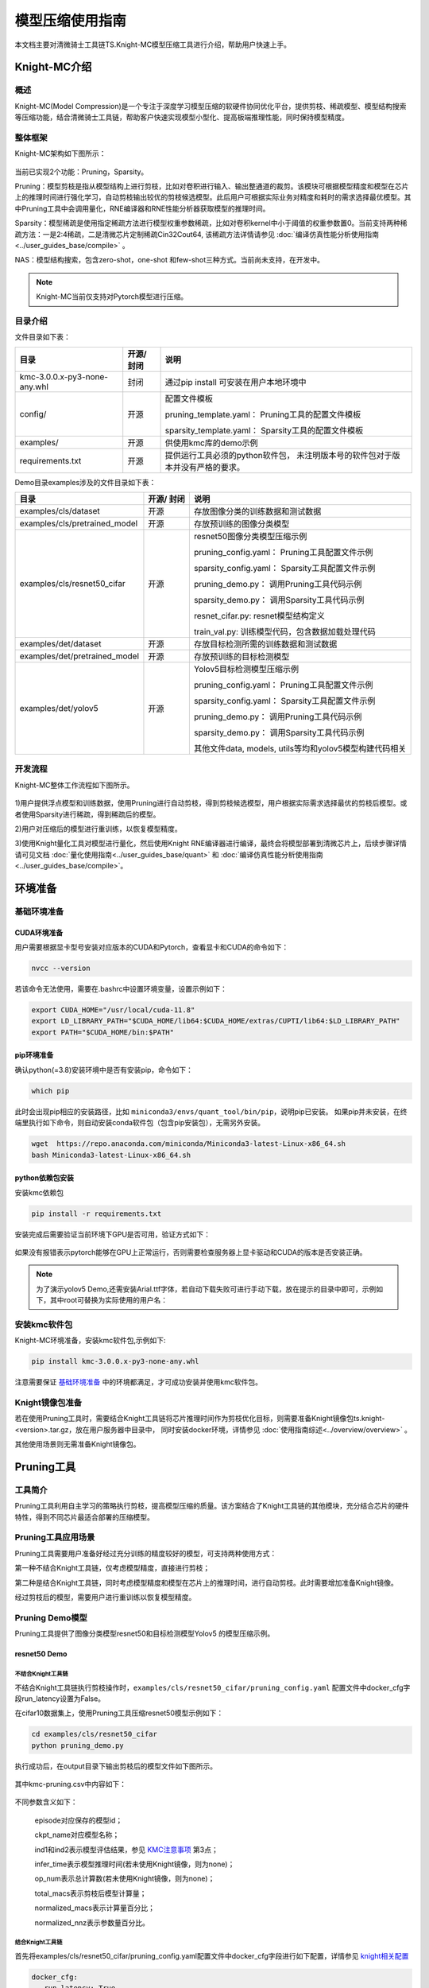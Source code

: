 ===================
模型压缩使用指南
===================

本文档主要对清微骑士工具链TS.Knight-MC模型压缩工具进行介绍，帮助用户快速上手。


Knight-MC介绍
=============

概述
----

Knight-MC(Model
Compression)是一个专注于深度学习模型压缩的软硬件协同优化平台，提供剪枝、稀疏模型、模型结构搜索等压缩功能，结合清微骑士工具链，帮助客户快速实现模型小型化、提高板端推理性能，同时保持模型精度。

整体框架
--------

Knight-MC架构如下图所示：

.. figure:: ../media/mc_1.png
    :alt: pipeline
    :align: center

当前已实现2个功能：Pruning，Sparsity。

Pruning：模型剪枝是指从模型结构上进行剪枝，比如对卷积进行输入、输出整通道的裁剪。该模块可根据模型精度和模型在芯片上的推理时间进行强化学习，自动剪枝输出较优的剪枝候选模型。此后用户可根据实际业务对精度和耗时的需求选择最优模型。其中Pruning工具中会调用量化，RNE编译器和RNE性能分析器获取模型的推理时间。

Sparsity：模型稀疏是使用指定稀疏方法进行模型权重参数稀疏，比如对卷积kernel中小于阈值的权重参数置0。当前支持两种稀疏方法：一是2:4稀疏，二是清微芯片定制稀疏Cin32Cout64,
该稀疏方法详情请参见 :doc:`编译仿真性能分析使用指南<../user_guides_base/compile>` 。

NAS：模型结构搜索，包含zero-shot，one-shot
和few-shot三种方式。当前尚未支持，在开发中。

.. note::
	Knight-MC当前仅支持对Pytorch模型进行压缩。

目录介绍
--------

文件目录如下表：

+----------------------------+-----+----------------------------------------------+
| 目录                       |开源/|   说明                                       |
|                            |封闭 |                                              |
+============================+=====+==============================================+
|kmc-3.0.0.x-py3-none-any.whl|封闭 | 通过pip install                              |
|                            |     | 可安装在用户本地环境中                       |
+----------------------------+-----+----------------------------------------------+
| config/                    |开源 |配置文件模板                                  |
|                            |     |                                              |
|                            |     |pruning_template.yaml：                       |
|                            |     |Pruning工具的配置文件模板                     |
|                            |     |                                              |
|                            |     |sparsity_template.yaml：                      |
|                            |     |Sparsity工具的配置文件模板                    |
+----------------------------+-----+----------------------------------------------+
| examples/                  |开源 | 供使用kmc库的demo示例                        |
|                            |     |                                              |
+----------------------------+-----+----------------------------------------------+
| requirements.txt           |开源 |提供运行工具必须的python软件包，              |
|                            |     |未注明版本号的软件包对于版本并没有严格的要求。|
+----------------------------+-----+----------------------------------------------+

Demo目录examples涉及的文件目录如下表：

+-----------------------------+--------+---------------------------------------+
|      目录                   | 开源/  |   说明                                |
|                             | 封闭   |                                       |
+=============================+========+=======================================+
|examples/cls/dataset         | 开源   | 存放图像分类的训练数据和测试数据      |
+-----------------------------+--------+---------------------------------------+
|examples/cls/pretrained_model| 开源   | 存放预训练的图像分类模型              |
+-----------------------------+--------+---------------------------------------+
|examples/cls/resnet50_cifar  | 开源   |resnet50图像分类模型压缩示例           |
|                             |        |                                       |
|                             |        |pruning_config.yaml：                  |
|                             |        |Pruning工具配置文件示例                |
|                             |        |                                       |
|                             |        |sparsity_config.yaml：                 |
|                             |        |Sparsity工具配置文件示例               |
|                             |        |                                       |
|                             |        |pruning_demo.py：                      |
|                             |        |调用Pruning工具代码示例                |
|                             |        |                                       |
|                             |        |sparsity_demo.py：                     |
|                             |        |调用Sparsity工具代码示例               |
|                             |        |                                       |
|                             |        |resnet_cifar.py: resnet模型结构定义    |
|                             |        |                                       |
|                             |        |train_val.py:                          |
|                             |        |训练模型代码，包含数据加载处理代码     |
+-----------------------------+--------+---------------------------------------+
|examples/det/dataset         | 开源   | 存放目标检测所需的训练数据和测试数据  |
+-----------------------------+--------+---------------------------------------+
|examples/det/pretrained_model| 开源   | 存放预训练的目标检测模型              |
+-----------------------------+--------+---------------------------------------+
|examples/det/yolov5          | 开源   |Yolov5目标检测模型压缩示例             |
|                             |        |                                       |
|                             |        |pruning_config.yaml：                  |
|                             |        |Pruning工具配置文件示例                |
|                             |        |                                       |
|                             |        |sparsity_config.yaml：                 |
|                             |        |Sparsity工具配置文件示例               |
|                             |        |                                       |
|                             |        |pruning_demo.py：                      |
|                             |        |调用Pruning工具代码示例                |
|                             |        |                                       |
|                             |        |sparsity_demo.py：                     |
|                             |        |调用Sparsity工具代码示例               |
|                             |        |                                       |
|                             |        |其他文件data, models,                  |
|                             |        |utils等均和yolov5模型构建代码相关      |
+-----------------------------+--------+---------------------------------------+

开发流程
--------

Knight-MC整体工作流程如下图所示。

.. figure:: ../media/mc_2.png
    :alt: pipeline
    :align: center

1)用户提供浮点模型和训练数据，使用Pruning进行自动剪枝，得到剪枝候选模型，用户根据实际需求选择最优的剪枝后模型。或者使用Sparsity进行稀疏，得到稀疏后的模型。

2)用户对压缩后的模型进行重训练，以恢复模型精度。

3)使用Knight量化工具对模型进行量化，然后使用Knight
RNE编译器进行编译，最终会将模型部署到清微芯片上，后续步骤详情请可见文档 :doc:`量化使用指南<../user_guides_base/quant>` 
和 :doc:`编译仿真性能分析使用指南<../user_guides_base/compile>`。

环境准备
========

基础环境准备
------------

CUDA环境准备
~~~~~~~~~~~~

用户需要根据显卡型号安装对应版本的CUDA和Pytorch，查看显卡和CUDA的命令如下：

.. code-block:: bash

    nvcc --version

若该命令无法使用，需要在.bashrc中设置环境变量，设置示例如下：

.. code-block:: bash

    export CUDA_HOME="/usr/local/cuda-11.8"
    export LD_LIBRARY_PATH="$CUDA_HOME/lib64:$CUDA_HOME/extras/CUPTI/lib64:$LD_LIBRARY_PATH"
    export PATH="$CUDA_HOME/bin:$PATH"

pip环境准备
~~~~~~~~~~~

确认python(=3.8)安装环境中是否有安装pip，命令如下：

.. code-block:: bash

    which pip


此时会出现pip相应的安装路径，比如 ``miniconda3/envs/quant_tool/bin/pip``，说明pip已安装。
如果pip并未安装，在终端里执行如下命令，则自动安装conda软件包（包含pip安装包），无需另外安装。

.. code-block:: bash

    wget  https://repo.anaconda.com/miniconda/Miniconda3-latest-Linux-x86_64.sh
    bash Miniconda3-latest-Linux-x86_64.sh


python依赖包安装
~~~~~~~~~~~~~~~~

安装kmc依赖包

.. code-block:: bash

   pip install -r requirements.txt

安装完成后需要验证当前环境下GPU是否可用，验证方式如下：

.. figure:: ../media/mc_3.png
    :alt: pipeline
    :align: center

如果没有报错表示pytorch能够在GPU上正常运行，否则需要检查服务器上显卡驱动和CUDA的版本是否安装正确。

.. note::
	为了演示yolov5 Demo,还需安装Arial.ttf字体，若自动下载失败可进行手动下载，放在提示的目录中即可，示例如下，其中root可替换为实际使用的用户名：

.. figure:: ../media/mc_4.png
    :alt: pipeline
    :align: center

\

安装kmc软件包
-------------

Knight-MC环境准备，安装kmc软件包,示例如下:

.. code-block:: bash

   pip install kmc-3.0.0.x-py3-none-any.whl

注意需要保证  `基础环境准备`_  中的环境都满足，才可成功安装并使用kmc软件包。

Knight镜像包准备
----------------

若在使用Pruning工具时，需要结合Knight工具链将芯片推理时间作为剪枝优化目标，则需要准备Knight镜像包ts.knight-<version>.tar.gz，放在用户服务器中目录中，
同时安装docker环境，详情参见 :doc:`使用指南综述<../overview/overview>` 。

其他使用场景则无需准备Knight镜像包。

Pruning工具
===========

工具简介
--------

Pruning工具利用自主学习的策略执行剪枝，提高模型压缩的质量。该方案结合了Knight工具链的其他模块，充分结合芯片的硬件特性，得到不同芯片最适合部署的压缩模型。

Pruning工具应用场景
-------------------

Pruning工具需要用户准备好经过充分训练的精度较好的模型，可支持两种使用方式：

第一种不结合Knight工具链，仅考虑模型精度，直接进行剪枝；

第二种是结合Knight工具链，同时考虑模型精度和模型在芯片上的推理时间，进行自动剪枝。此时需要增加准备Knight镜像。

经过剪枝后的模型，需要用户进行重训练以恢复模型精度。

.. figure:: ../media/mc_5.png
    :alt: pipeline
    :align: center

Pruning Demo模型
----------------

Pruning工具提供了图像分类模型resnet50和目标检测模型Yolov5
的模型压缩示例。

resnet50 Demo
~~~~~~~~~~~~~

不结合Knight工具链
^^^^^^^^^^^^^^^^^^

不结合Knight工具链执行剪枝操作时，``examples/cls/resnet50_cifar/pruning_config.yaml`` 配置文件中docker_cfg字段run_latency设置为False。

在cifar10数据集上，使用Pruning工具压缩resnet50模型示例如下：

.. code-block:: bash

   cd examples/cls/resnet50_cifar
   python pruning_demo.py

执行成功后，在output目录下输出剪枝后的模型文件如下图所示。

.. figure:: ../media/mc_6.png
    :alt: pipeline
    :align: center
\

其中kmc-pruning.csv中内容如下：

.. figure:: ../media/mc_7.png
    :alt: pipeline
    :align: center

\

不同参数含义如下：

   episode对应保存的模型id；

   ckpt_name对应模型名称；

   ind1和ind2表示模型评估结果，参见 `KMC注意事项`_ 第3点；

   infer_time表示模型推理时间(若未使用Knight镜像，则为none)；

   op_num表示总计算数(若未使用Knight镜像，则为none)；

   total_macs表示剪枝后模型计算量；

   normalized_macs表示计算量百分比；

   normalized_nnz表示参数量百分比。

结合Knight工具链
^^^^^^^^^^^^^^^^

首先将examples/cls/resnet50_cifar/pruning_config.yaml配置文件中docker_cfg字段进行如下配置，详情参见 `knight相关配置`_

.. code-block:: yaml

    docker_cfg:
       run_latency: True
       chip: TX5368AV200
       image_path: ${Knight_image_dir}
       localhost_dir: ${host_dir}/examples/
       container_dir: /example
       workspace_dir: /example
       container_name: resnet50_demo
       bit_width: 8
       is_sparse: False


在cifar10数据集上，使用Pruning工具压缩resnet50模型示例如下：

.. code-block:: bash

   cd examples/cls/resnet50_cifar

   python pruning_demo.py

执行成功后，在output目录下输出剪枝后的模型, 其中 kmc-pruning.csv
的文件如下图所示。

.. figure:: ../media/mc_8.png
    :alt: pipeline
    :align: center

\

可以看出，由于结合了Knight工具链，可以获得不同剪枝后模型的板端推理时间infer_time。

重训练后，模型输出在目录examples/cls/resnet50_cifar/logs/中，该目录内容如下所示：

.. figure:: ../media/mc_9.png
    :alt: pipeline
    :align: center

\

yolov5 Demo
~~~~~~~~~~~


不结合Knight工具链示例
^^^^^^^^^^^^^^^^^^^^^^

不结合Knight工具链执行剪枝操作时，examples/det/yolov5/pruning_config.yaml配置文件中docker_cfg字段run_latency设置为False。

在coco数据集上，使用Pruning工具压缩Yolov5模型，示例如下：

.. code-block:: bash

   cd examples/det/yolov5
   python pruning_demo.py

执行成功后，在output目录下输出剪枝后的模型, 其中 kmc-pruning.csv
的文件如下图所示。

.. figure:: ../media/mc_10.png
    :alt: pipeline
    :align: center

\

结合Knight工具链示例
^^^^^^^^^^^^^^^^^^^^

首先将examples/det/yolov5/pruning_config.yaml配置文件中docker_cfg字段进行如下配置，详情参见 `knight相关配置`_

.. code-block:: yaml

    docker_cfg:
        run_latency: True
        chip: TX5368AV200
        image_path: ${Knight_image_dir}
        localhost_dir: ${host_dir}/examples
        container_dir: /example
        workspace_dir: /example
        container_name: yolov5_demo
        bit_width: 8
        is_sparse: False


在coco数据集上，使用Pruning工具压缩yolov5模型示例如下：

.. code-block:: bash

   cd examples/det/yolov5
   python pruning_demo.py

执行成功后，在output目录下输出剪枝后的模型, 其中 examples/det/yolov5/output/kmc-pruning.csv 的文件内容如下图所示。

.. figure:: ../media/mc_11.png
    :alt: pipeline
    :align: center

\

Pruning自定义模型
-----------------

Pruning自定义模型的操作步骤如下：

.. figure:: ../media/mc_12.png
    :alt: pipeline
    :align: center

**步骤一**\ ：基础环境准备，按照 `基础环境准备`_ 说明,
用户在自己训练环境的服务器上安装kmc所需的依赖包，准备kmc运行环境；

**步骤二**\ ：安装kmc软件包，参见 `安装kmc软件包`_ 说明；

**步骤三（可选）**\ ：如果同时考虑模型准确率和清微芯片推理时间，则需要Knight工具链。用户需要准备Knight镜像，同时完成yaml文件中相应配置，
详情请参见  `Pruning自定义模型`_  中结合Knight工具链部分。如果仅将模型准确率作为剪枝优化目标，则无需集成Knight工具链，可跳过该步骤；

**步骤四**\ ：准备yaml配置文件，详情请参见 `Pruning配置文件说明`_ ；

**步骤五**\ ：用户在自己的训练代码中调用kmc
Pruning，详情请参见 `调用pruning说明`_ ；

**步骤六**\ ：执行剪枝脚本得到剪枝后的模型。

Pruning配置文件说明
~~~~~~~~~~~~~~~~~~~~~~~~

Pruning工具的配置文件模板为config/pruning_template.yaml，用户可根据自身需求对模板中参数值修改。配置文件中共包含3个部分的参数配置：基础配置（app_args,
network），Pruning策略配置（amc_cfg）以及Knight相关配置(docker_cfg)

Pruning resnet50 Demo中的yaml文件示例如下：

.. code-block:: yaml

	app_args:
	    arch: resnet50_cifar
	    dataset: cifar10
	    input_shape: [1, 3, 32, 32]
	    device: 0
	    output_dir: ./output
	amc_cfg:
	    agent_algo: DDPG
        protocol: mac-constrained
	    pruning_pattern: channels
	    pruning_method: l1-rank
	    target_density: 0.5
	    n_points_per_fm: 10
	    group_size: 1
	    action_range: [0.05, 0.95]
	    ddpg_cfg:
	        bsize: 256 # batch size
	        tau: 0.01
	        discount: 1.0
	        epsilon: 50000
	        init_delta: 0.5
	        delta_decay: 0.95
	        hidden1: 300
	        hidden2: 300
	        window_length: 1
	        heatup_noise: 0.5
	        initial_training_noise: 0.5
	        training_noise_decay: 0.95
	        warmup: 100 # num_heatup_episodes
	        num_training_episodes: 300
	        lr_a: 0.0001 # actor_lr
	        lr_c: 0.001 # critic_lr
			
	network:
	    resnet50_cifar:
	         [ layer1.0.conv2, layer1.0.conv3, layer1.1.conv2, layer1.1.conv3 … …]
			 
	docker_cfg:
	    run_latency: False
	    chip: TX5368AV200
	    image_path: ${Knight_image_dir}
	    localhost_dir: ${host_dir} /examples
	    container_dir: /example
	    workspace_dir: /example
	    container_name: kmc_demo
	    bit_width: 8
	    is_sparse: False

基础配置
^^^^^^^^

app_args中为基础配置参数，network中则配置模型中要剪枝的层，各参数含义如下所示：

+------------+---------------------------------+-----+---------+--------+
| 参数       | 说明                            | 默认|必选/可选| 参数   |
|            |                                 | 值  |         | 类型   |
+============+=================================+=====+=========+========+
| arch       | 模型结构名称，                  | 无  | 必选    | 无     |
|            | 和模型定义中的名称一致，同时需  |     |         |        |
|            | 要和network参数中模型名称一致。 |     |         |        |
+------------+---------------------------------+-----+---------+--------+
| dataset    | 数据加载名称，                  | 无  | 必选    | 无     |
|            | 和数据加载定义中的名称一致      |     |         |        |
+------------+---------------------------------+-----+---------+--------+
|input_shape | 模型输入shape                   | 无  | 必选    | 无     |
+------------+---------------------------------+-----+---------+--------+
| device     | cpu 或 gpu                      | 0   | 必选    | int    |
|            | id，仅支持使用一个gpu           |     |         |        |
+------------+---------------------------------+-----+---------+--------+
|output_dir  | 压缩后模型输出路径              | 无  | 可选    | 无     |
+------------+---------------------------------+-----+---------+--------+
| network    | 配置模型对应的剪枝层            | 无  | 必选    | 无     |
+------------+---------------------------------+-----+---------+--------+

Pruning策略配置
^^^^^^^^^^^^^^^

amc_cfg中配置自动剪枝算法相关的参数，一般情况下用户无需关注，仅适合剪枝算法调优场景。

各参数含义如下所示：

+----------------+---------------------------------+-----------------+---------+--------+
| **参数**       | **说明**                        | 默认值          |必选/可选|参数类型|
+================+=================================+=================+=========+========+
|agent_algo      |强化学习算法名称，当前仅支持DDPG | DDPG            |可选     |string  |
+----------------+---------------------------------+-----------------+---------+--------+
|protocol        | 压缩策略检索方法，取值范围如下：|mac-constrained  |可选     |string  |
|                |                                 |                 |         |        |
|                | mac-constrained,                |                 |         |        |
|                |                                 |                 |         |        |
|                | accuracy-guaranteed,            |                 |         |        |
|                |                                 |                 |         |        |
|                | mac-constrained-experimental,   |                 |         |        |
|                |                                 |                 |         |        |
|                | punish-agent                    |                 |         |        |
+----------------+---------------------------------+-----------------+---------+--------+
|pruning_pattern | 剪枝方式，默认channel剪枝       | channels        |可选     |string  |
+----------------+---------------------------------+-----------------+---------+--------+
|pruning_method  | 剪枝方法， 可选范围如下：       |fm-reconstruction|可选     |string  |
|                |                                 |                 |         |        |
|                | （"l1-rank","stochastic         |                 |         |        |
|                | -l1-rank","fm-reconstruction"） |                 |         |        |
+----------------+---------------------------------+-----------------+---------+--------+
|target_density  | 目标稀疏                        | 0.5             |可选     | 无     |
|                | 率，全局的剪枝率,控制稀疏化程度 |                 |         |        |
+----------------+---------------------------------+-----------------+---------+--------+
|n_points_per_fm |当pruning_method为               | 10              |可选     | int    |
|                |fm-reconstruction时，选择的特征点|                 |         |        |
+----------------+---------------------------------+-----------------+---------+--------+
|group_size      |分组大小                         | 1               |可选     | int    |
+----------------+---------------------------------+-----------------+---------+--------+
|action_range    |强化学习中action的范围           | [0.05,0.95]     |可选     | list   |
+----------------+---------------------------------+-----------------+---------+--------+
|ddpg_cfg        | DDPG 强化学习算法配置参数       | 无              |可选     | dic    |
|                |                                 |                 |         |        |
|                | bsize: batchsize, 默认为1       |                 |         |        |
|                |                                 |                 |         |        |
|                | tau: 0.01                       |                 |         |        |
|                |                                 |                 |         |        |
|                | discount: 1.0                   |                 |         |        |
|                |                                 |                 |         |        |
|                | epsilon: 50000                  |                 |         |        |
|                |                                 |                 |         |        |
|                | init_delta: 0.5                 |                 |         |        |
|                |                                 |                 |         |        |
|                | delta_decay: 0.95               |                 |         |        |
|                |                                 |                 |         |        |
|                | hidden1: 300                    |                 |         |        |
|                |                                 |                 |         |        |
|                | hidden2: 300                    |                 |         |        |
|                |                                 |                 |         |        |
|                | window_length: 1                |                 |         |        |
|                |                                 |                 |         |        |
|                | heatup_noise: 0.5               |                 |         |        |
|                |                                 |                 |         |        |
|                | initial_training_noise: 0.5     |                 |         |        |
|                |                                 |                 |         |        |
|                | training_noise_decay: 0.95      |                 |         |        |
|                |                                 |                 |         |        |
|                | warmup: 100                     |                 |         |        |
|                |                                 |                 |         |        |
|                | num_training_episodes:300       |                 |         |        |
|                |                                 |                 |         |        |
|                | lr_a: 0.0001                    |                 |         |        |
|                |                                 |                 |         |        |
|                | lr_c: 0.001                     |                 |         |        |
+----------------+---------------------------------+-----------------+---------+--------+

Knight相关配置
^^^^^^^^^^^^^^

docker_cfg中为结合工具链相关的基础配置参数，适用于 `pruning工具应用场景`_ 中第二种适用场景。

各参数含义如下所示：

+--------------+-----------------------------+-------+-------+----------+
| **参数**     | **说明**                    | 默认值| **必  | **参     |
|              |                             |       | 选/可 | 数类型** |
|              |                             |       | 选**  |          |
+==============+=============================+=======+=======+==========+
|run_latency   | 是否将清微芯片              | False | 可选  | bool     |
|              | 推理时间作为剪枝优化目标。  |       |       |          |
+--------------+-----------------------------+-------+-------+----------+
| chip         | 芯片型号。                  | 无    | 必选  | string   |
+--------------+-----------------------------+-------+-------+----------+
| image_path   | Knight镜像在用户本地的路径  | 无    | 必选  | string   |
+--------------+-----------------------------+-------+-------+----------+
|localhost_dir | 宿主机所在的工作目录，      | 无    | 必选  | string   |
|              | 注意只能使用绝对路径        |       |       |          |
+--------------+-----------------------------+-------+-------+----------+
|container_dir | 映射到Knight 容器内的目录   | 无    | 必选  | string   |
+--------------+-----------------------------+-------+-------+----------+
|workspace_dir | 容器内工作目录              | 无    | 必选  | string   |
+--------------+-----------------------------+-------+-------+----------+
|container_name| 启动镜像时的容器名称        | 无    | 必选  | string   |
+--------------+-----------------------------+-------+-------+----------+
|bit_width     | 量化位宽                    | 8     | 可选  | int      |
+--------------+-----------------------------+-------+-------+----------+
|is_sparse     | 是否稀疏                    | False | 可选  | bool     |
+--------------+-----------------------------+-------+-------+----------+

调用Pruning说明
~~~~~~~~~~~~~~~

kmc Pruning的API接口
^^^^^^^^^^^^^^^^^^^^

+---------------------------+----------------+----------------------------------+
| **API接口**               |接口说明        | **输入参数说明**                 |
+===========================+================+==================================+
|MCPruning.prune_model      | 剪枝模型       | need_ar                          |
|                           |                | gs：dict类型参数，包含如下字段： |
|                           |                |                                  |
|                           |                | model_fn: 原始模型定义           |
|                           |                |                                  |
|                           |                | val_fn:                          |
|                           |                | 模型评估函数，要求该函数         |
|                           |                | 返回模型评估指标，详情参见       |
|                           |                | `KMC注意事项`_ 第三点。          |
|                           |                |                                  |
|                           |                | config_file:                     |
|                           |                | Pruning工具配置文件路径          |
+---------------------------+----------------+----------------------------------+
|MCPruning.load_pruned_model|加载剪枝后的模型| model: 原始模型定义              |
|                           |                | weight_file:                     |
|                           |                | 剪枝后模型的权重文件             |
+---------------------------+----------------+----------------------------------+
|MCPruning.save_pruned_model|保存模型文件    |model: 原始模型定义               |
|                           |                |save_name: 保存模型的路径         |
|                           |                |                                  |
|                           |                |extras:                           |
|                           |                |模型额外信息，dict类型，可包含精度|
|                           |                |，优化器，推理时间之类的信息。    |
+---------------------------+----------------+----------------------------------+

使用步骤
^^^^^^^^

以resnet50为例说明如何压缩用户自己的模型，如下为 ``examples/cls/resnet50_cifar/pruning_demo.py`` 中的示例代码。

模型训练相关的部分只需和浮点模型训练一致即可。

.. code-block:: bash

    # 加载数据集，加载预训练好的模型路径

    train_loader, test_loader = cifar10_loader(data_dir=data_dir)
    ckpt = torch.load(… …)
    model.load_state_dict(ckpt['state_dict'])

    #定义损失函数, 优化器和学习率

    criterion =…
    optimizer = …
    lr_scheduler =…

    #定义所需参数

    need_args = {
    'model_fn': model,
    'val_fn': partial(validate, val_loader=test_loader),
    'config_file': 'pruning_config.yaml'
    }

    from kmc.pruning import MCPruning

    #剪枝训练好的模型
    MCPruning.prune_model(need_args)

    #重训练剪枝后的模型，加载最优的剪枝后模型
    MCPruning.load_pruned_model(model, weight_file=best_pruning_weight)

    for epoch in range(epochs):
        train_acc1, _, train_loss = train(model, optimizer, criterion,train_loader, lr_scheduler
        result_info = validate(model, test_loader)

    #保存带有剪枝mask的模型

    MCPruning.save_pruned_model(…)


结合Knight工具链
~~~~~~~~~~~~~~~~

该剪枝方案为自动模型剪枝，可将在清微芯片上的推理时间和模型精度作为优化目标，得到最优的剪枝模型。因此需要调用工具链量化，编译，Profiling
各模块得到实际推理时间。还需以下两个步骤方可得到软硬一体的自动剪枝模型。

**步骤一**\ ：Knight镜像准备，详情参见 `knight镜像包准备`_；

**步骤二**\ ：配置Knight相关参数，详情参见 `knight相关配置`_ 。

Sparsity工具
============

.. _工具简介-1:

工具简介
--------

Sparsity工具利用指定的稀疏策略对用户浮点模型进行稀疏，然后用户需要重训练以恢复模型精度，可减少模型部署在清微芯片上的推理时间。

Sparsity工具应用场景
--------------------

Sparsity工具需要用户准备好经过充分训练的精度较好的模型，当前可支持两种稀疏方式：

一是2:4稀疏，该方式稀疏后的模型, 在清微芯片上无加速效果。

二是清微芯片定制稀疏Cin32Cout64，目前仅TX5368x_TX5339x_TX5335x系列和TX5336x_TX5256x芯片支持，清微其他系列芯片不支持编译。

Sparsity Demo模型 
------------------

Sparsity工具提供了图像分类模型resnet50和目标检测模型Yolov5
的模型压缩示例。

.. _resnet50-demo-1:

resnet50 Demo
~~~~~~~~~~~~~

在cifar10数据集上，使用Sparsity工具压缩resnet50模型示例如下：

.. code-block:: bash

   cd examples/cls/resnet50_cifar

   python sparsity_demo.py

demo中包含了稀疏和重训练两个过程，执行成功后，输出如下界面。

.. figure:: ../media/mc_13.png
    :alt: pipeline
    :align: center

.. _yolov5-demo-1:

yolov5 Demo
~~~~~~~~~~~

在coco数据集上，使用Sparsity工具压缩yolov5模型示例如下：

.. code-block:: bash

   cd examples/det/yolov5

   python sparsity_demo.py

demo中包含了稀疏和重训练两个过程，执行成功后，输出如下界面。

.. figure:: ../media/mc_14.png
    :alt: pipeline
    :align: center

\

Sparsity自定义模型
------------------

Sparsity自定义模型的操作步骤如下：

.. figure:: ../media/mc_15.png
    :alt: pipeline
    :align: center

**步骤一**\ ：基础环境准备，按照 `基础环境准备`_ 说明,
用户在自己训练环境的服务器上安装kmc所需的依赖包，准备kmc运行环境；

**步骤二**\ ：安装kmc软件包，参见 `安装kmc软件包`_ 说明；

**步骤三**\ ：准备yaml配置文件，详情请参见 `配置文件说明`_ ；

**步骤四**\ ：用户在自己的训练代码中调用kmc
Sparsity，详情请参见 `调用sparsity说明`_ ；

**步骤五**\ ：执行稀疏脚本得到稀疏后的模型。


配置文件说明
~~~~~~~~~~~~

Sparsity工具的配置文件模板为config/sparsity_template.yaml，用户可根据自身需求对模板中参数值修改。配置文件中共包含2个部分的参数配置：基础配置（app_args,
network），Sparsity策略配置（asp_cfg）

Sparsity resnet50 Demo中的yaml文件示例如下：

.. code-block:: yaml

    app_args:
        arch: resnet50_cifar
        dataset: cifar10
        device: 0

    asp_cfg:
        sparsity_method: CustomPruner # options: CustomPruner, Pruner2to4
        target_sparsity: 0.5

    network:
        resnet50_cifar: [layer1.0.conv2.weight,layer1.1.conv2.weight,layer1.2.conv2.weight,]


基础配置
^^^^^^^^

app_args中为基础配置参数，network中则配置模型中要稀疏的层，各参数含义如下所示：

+---------+---------------------------------------------------------------------------------------------------+--------+----------+---------+
|参数     |说明                                                                                               |默认值  |必选/可选 |参数类型 |
+=========+===================================================================================================+========+==========+=========+
| arch    |模型结构名称，和模型定义中的名称一致，同时需要和network参数中模型名称一致。                        | 无     | 必选     | 无      |
+---------+---------------------------------------------------------------------------------------------------+--------+----------+---------+
| dataset |数据加载名称，和数据加载定义中的名称一致                                                           | 无     | 必选     | 无      |
+---------+---------------------------------------------------------------------------------------------------+--------+----------+---------+
| device  | cpu 或 gpu id，仅支持使用一个gpu，仅指定控制稀疏时使用的gpu，重训练需在代码中根据需求自行配置gpu。| 0      | 必选     | int     |
+---------+---------------------------------------------------------------------------------------------------+--------+----------+---------+
| network | 配置模型对应的稀疏层                                                                              | 无     | 必选     | 无      |
+---------+---------------------------------------------------------------------------------------------------+--------+----------+---------+

Sparsity策略配置
^^^^^^^^^^^^^^^^

asp_cfg中配置稀疏算法相关的参数，各参数含义如下所示

+---------------+-------------------------------------+-------------+-----+------+
|参数           |说明                                 |默认值       |必选/|参数类|
|               |                                     |             |可选 |型    |
+===============+=====================================+=============+=====+======+
|sparsity_method|稀疏方法选择，可选值如下             |CustomPruner |可选 |string|
|               |                                     |             |     |      |
|               |CustomPruner：清微稀疏Cin32Cout64;   |             |     |      |
|               |                                     |             |     |      |
|               |Pruner2to4：2比4稀疏;                |             |     |      |
+---------------+-------------------------------------+-------------+-----+------+
|target_sparsity|目标稀疏率                           | 0.5         | 必选|float |
+---------------+-------------------------------------+-------------+-----+------+

调用Sparsity说明
~~~~~~~~~~~~~~~~

kmc Sparsity的API接口
^^^^^^^^^^^^^^^^^^^^^

+-------------------------------+--------------+-----------------------------------------------------------------------+
| **API接口**                   | 接口说明     | **输入参数说明**                                                      |
+===============================+==============+=======================================================================+
|MCSparsity.sparse_model        | 稀疏模型     |need_args：dict类型参数，包含如下字段：                                |
|                               |              |                                                                       |
|                               |              |                                                                       |
|                               |              |"model_fn": 原始模型定义;                                              |
|                               |              |                                                                       |
|                               |              |"optimizer": 模型优化器;                                               |
|                               |              |                                                                       |
|                               |              |"config_file":Sparsity工具配置文件路径;                                |
+-------------------------------+--------------+-----------------------------------------------------------------------+
|MCSparsity.load_sparse_model   |加载稀疏后模型| model: 原始模型定义                                                   |
|                               |              |                                                                       |
|                               |              | weight_file:                                                          |
|                               |              | 稀疏后模型的权重文件                                                  |
+-------------------------------+--------------+-----------------------------------------------------------------------+
|MCSparsity.save_sparse_model   |保存模型文件  |model: 原始模型定义                                                    |
|                               |              |                                                                       |
|                               |              |save_name: 要保存的模型文件路径                                        |
|                               |              |                                                                       |
|                               |              |extras:模型额外信息，dict类型，可包含精度，优化器，推理时间之类的信息。|
+-------------------------------+--------------+-----------------------------------------------------------------------+



使用步骤
^^^^^^^^

以resnet50为例说明如何压缩用户自己的模型，如下为 ``examples/cls/resnet50_cifar/sparsity_demo.py`` 中的示例代码。

模型训练相关的部分只需和浮点模型训练一致即可。

.. code-block:: bash

    # 加载数据集，加载预训练好的模型路径
    train_loader, test_loader = cifar10_loader(data_dir=data_dir)
    ckpt = torch.load(… …)
    model.load_state_dict(ckpt['state_dict'])

    #定义损失函数, 优化器和学习率
    criterion = …
    optimizer = …
    lr_scheduler = …

    from kmc.sparsity import MCSparsity

    #定义所需参数
    need_args = {
    'model_fn': model,
    'optimizer': optimizer,
    'config_file': 'sparsity_config.yaml'}

    #稀疏训练好的模型

    MCSparsity.sparse_model(need_args)
    for epoch in range(epochs):
        train_acc1, _, train_loss = train(model, optimizer, criterion,
        train_loader, lr_scheduler)
    result_info = validate(model, test_loader)
    #保存带有稀疏mask的模型
    MCSparsity.save_sparse_model(…)
    #重训练稀疏后的模型，加载稀疏后的模型
    MCSparsity.load_sparse_model(model, weight_file=best_sparse_weight)

KMC注意事项
===========

用户需注意以下事项：

1. Pruning工具剪枝范围针对卷积层和全连接层进行剪枝，同时会影响上一层的剪枝。

..

   示例如下，当对Conv2 Filter进行输入通道Ci方向上的通道剪枝时，Conv2
   Filter的输入层即Conv1 Output的通道数会受到影响，而Conv1
   Output的通道数是由Conv1 Filter的数量决定的，因此会剪掉Conv1
   Filter中相应的卷积核。

.. figure:: ../media/mc_16.png
    :alt: pipeline
    :align: center

2. Pruning工具通道剪枝仅影响模型图中直接相连的上一层。如下示例情况不支持，当剪枝了绿色的层，那么直接相连的蓝色的层会受到影响，而与此同时会间接影响红色的层，此种情况会进行报错处理。


.. figure:: ../media/mc_17.png
    :alt: pipeline
    :align: center

3. Pruning工具和Sparsity工具模型评估函数(test_fn/val_fn)返回字典类型，需要增加ind1，ind2参数，作为剪枝优化的目标精度，应包含如下信息：

.. code-block:: json

   '{'ind1': 模型评估指标1(Acc@top1/mAP@0.5),
   'ind2': 模型评估指标1(Acc@top5/mAP@0.5-0.95),
   'vloss': 可选, ...} '

其中，性能评估采取百分制。examples/cls/resnet50_cifar/train_val.py 中示例如下：

.. code-block:: json

   {'acc1': top1_acc_avg, 'ind1': top1_acc_avg, 'ind2': top5_acc_avg,
   'vloss': None}

4. Pruning工具和Sparsity工具剪枝或稀疏过程不支持多卡并行，但可支持加载多卡训练的模型。

5. Pruning工具和Sparsity工具剪枝或稀疏后，若经过重训练仍然无法恢复到理想的精度，则用户可考虑修改yaml配置文件中的层配置，建议剪枝或稀疏靠后的层，即channel较多的层，此时对精度影响较小。
